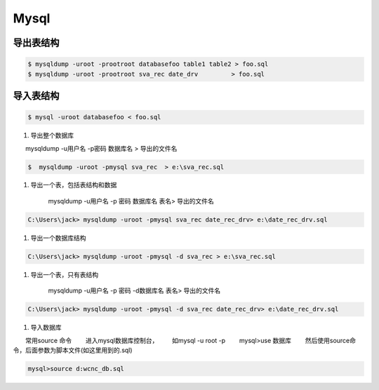 Mysql
================


``导出表结构``
------------------

.. code-block:: sh

    $ mysqldump -uroot -prootroot databasefoo table1 table2 > foo.sql 
    $ mysqldump -uroot -prootroot sva_rec date_drv         > foo.sql 


``导入表结构``
------------------

.. code-block:: sh

    $ mysql -uroot databasefoo < foo.sql 

 

#. 导出整个数据库 


　　mysqldump -u用户名 -p密码  数据库名 > 导出的文件名 

.. code-block:: sh

    $  mysqldump -uroot -pmysql sva_rec  > e:\sva_rec.sql 

#. 导出一个表，包括表结构和数据 

    mysqldump -u用户名 -p 密码  数据库名 表名> 导出的文件名 

.. code-block:: sh

    C:\Users\jack> mysqldump -uroot -pmysql sva_rec date_rec_drv> e:\date_rec_drv.sql 

#. 导出一个数据库结构 

.. code-block:: sh

    C:\Users\jack> mysqldump -uroot -pmysql -d sva_rec > e:\sva_rec.sql 

#. 导出一个表，只有表结构 

    mysqldump -u用户名 -p 密码 -d数据库名  表名> 导出的文件名 

.. code-block:: sh

    C:\Users\jack> mysqldump -uroot -pmysql -d sva_rec date_rec_drv> e:\date_rec_drv.sql 

#. 导入数据库 


　　常用source 命令 
　　进入mysql数据库控制台， 
　　如mysql -u root -p 
　　mysql>use 数据库 
　　然后使用source命令，后面参数为脚本文件(如这里用到的.sql) 

.. code-block:: sh

    mysql>source d:wcnc_db.sql


